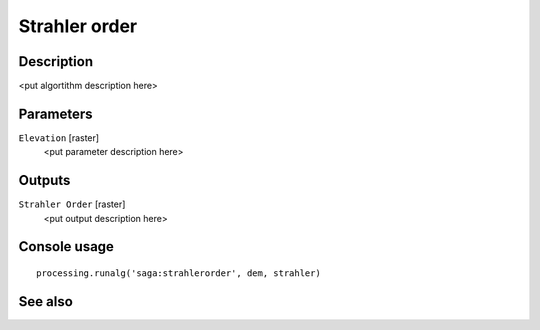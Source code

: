 Strahler order
==============

Description
-----------

<put algortithm description here>

Parameters
----------

``Elevation`` [raster]
  <put parameter description here>

Outputs
-------

``Strahler Order`` [raster]
  <put output description here>

Console usage
-------------

::

  processing.runalg('saga:strahlerorder', dem, strahler)

See also
--------

